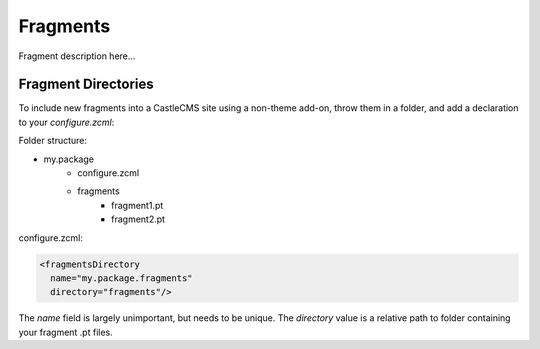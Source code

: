 Fragments
=========

Fragment description here...

Fragment Directories
--------------------

To include new fragments into a CastleCMS site using a non-theme add-on,
throw them in a folder, and add a declaration to your `configure.zcml`:

Folder structure:

* my.package
    * configure.zcml
    * fragments
        * fragment1.pt
        * fragment2.pt

configure.zcml:

.. code-block:: xml

    <fragmentsDirectory
      name="my.package.fragments"
      directory="fragments"/>

The `name` field is largely unimportant, but needs to be unique. The
`directory` value is a relative path to folder containing your fragment
.pt files.
